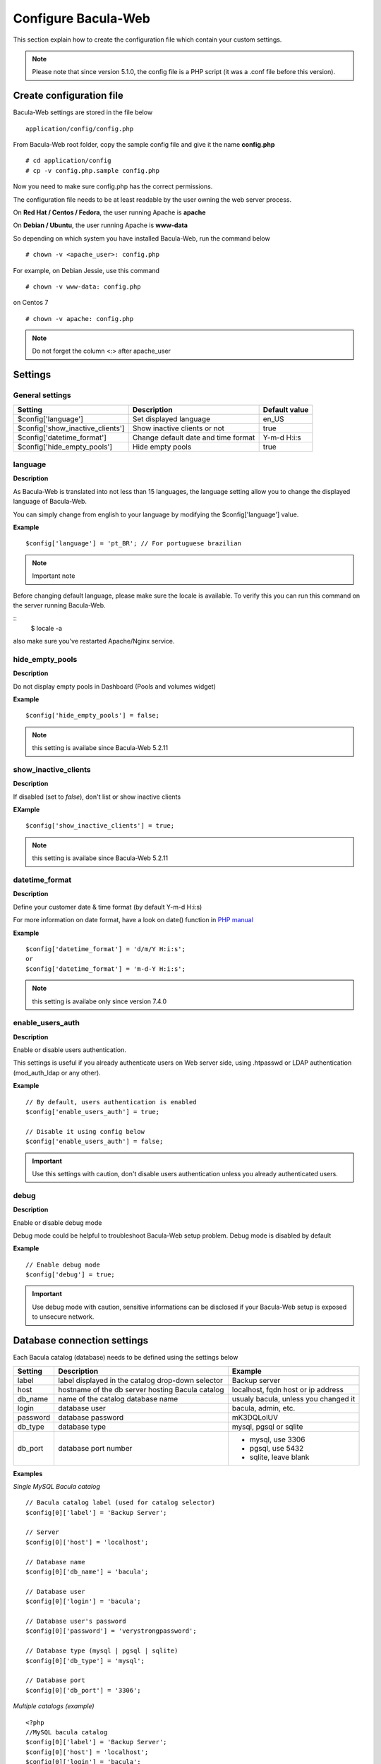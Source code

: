 .. _install/configure:

====================
Configure Bacula-Web
====================

This section explain how to create the configuration file which contain your custom settings.

.. note:: Please note that since version 5.1.0, the config file is a PHP script (it was a .conf file before this version).

Create configuration file
=========================

Bacula-Web settings are stored in the file below

::

    application/config/config.php

From Bacula-Web root folder, copy the sample config file and give it the name **config.php**
    
::

   # cd application/config
   # cp -v config.php.sample config.php

Now you need to make sure config.php has the correct permissions.

The configuration file needs to be at least readable by the user owning the web server process.

On **Red Hat / Centos / Fedora**, the user running Apache is **apache**

On **Debian / Ubuntu**, the user running Apache is **www-data**

So depending on which system you have installed Bacula-Web, run the command below

::

   # chown -v <apache_user>: config.php

For example, on Debian Jessie, use this command

::

   # chown -v www-data: config.php 

on Centos 7

::

   # chown -v apache: config.php

.. note:: Do not forget the column <:> after apache_user 

Settings
========

General settings
----------------

================================= ====================================== ================
Setting                           Description                            Default value
================================= ====================================== ================
$config['language']               Set displayed language                 en_US
$config['show_inactive_clients']  Show inactive clients or not           true
$config['datetime_format']        Change default date and time format    Y-m-d H:i:s 
$config['hide_empty_pools']       Hide empty pools                       true
================================= ====================================== ================

language
--------

**Description**

As Bacula-Web is translated into not less than 15 languages, the language setting allow you to change the displayed 
language of Bacula-Web.

You can simply change from english to your language by modifying the $config['language'] value.

**Example** 

::

   $config['language'] = 'pt_BR'; // For portuguese brazilian 

.. note:: Important note

Before changing default language, please make sure the locale is available.
To verify this you can run this command on the server running Bacula-Web.

::
   $ locale -a

also make sure you've restarted Apache/Nginx service.
                             
hide_empty_pools 
----------------

**Description**

Do not display empty pools in Dashboard (Pools and volumes widget)

**Example**

::

   $config['hide_empty_pools'] = false;
                             
.. note:: this setting is availabe since Bacula-Web 5.2.11

show_inactive_clients
---------------------

**Description**

If disabled (set to *false*), don't list or show inactive clients

**EXample**

::

   $config['show_inactive_clients'] = true;

.. note:: this setting is availabe since Bacula-Web 5.2.11

datetime_format
---------------

**Description**

Define your customer date & time format (by default Y-m-d H:i:s)

For more information on date format, have a look on date() function in `PHP manual`_



**Example**

::

   $config['datetime_format'] = 'd/m/Y H:i:s';
   or
   $config['datetime_format'] = 'm-d-Y H:i:s';

.. note:: this setting is availabe only since version 7.4.0 

enable_users_auth
-----------------

**Description**

Enable or disable users authentication.

This settings is useful if you already authenticate users on Web server side, using .htpasswd 
or LDAP authentication (mod_auth_ldap or any other).

**Example**

::

    // By default, users authentication is enabled
    $config['enable_users_auth'] = true;

    // Disable it using config below
    $config['enable_users_auth'] = false;

.. important:: Use this settings with caution, don't disable users authentication unless you already authenticated users.


debug
-----

**Description**

Enable or disable debug mode

Debug mode could be helpful to troubleshoot Bacula-Web setup problem. Debug mode is disabled by default

**Example**

::

    // Enable debug mode
    $config['debug'] = true;

.. important:: Use debug mode with caution, sensitive informations can be disclosed if your Bacula-Web setup is exposed to unsecure network.

Database connection settings
============================

Each Bacula catalog (database) needs to be defined using the settings below

================= ==================================================== ====================================
Setting           Description                                          Example
================= ==================================================== ====================================
label             label displayed in the catalog drop-down selector    Backup server
host              hostname of the db server hosting Bacula catalog     localhost, fqdn host or ip address
db_name           name of the catalog database name                    usualy bacula, unless you changed it
login             database user                                        bacula, admin, etc.
password          database password                                    mK3DQLolUV
db_type           database type                                        mysql, pgsql or sqlite
db_port           database port number                                  - mysql, use 3306
                                                                        - pgsql, use 5432
                                                                        - sqlite, leave blank
================= ==================================================== ====================================

**Examples**

*Single MySQL Bacula catalog*

::

   // Bacula catalog label (used for catalog selector)
   $config[0]['label'] = 'Backup Server';
                             
   // Server
   $config[0]['host'] = 'localhost';
                             
   // Database name
   $config[0]['db_name'] = 'bacula';
                             
   // Database user
   $config[0]['login'] = 'bacula';

   // Database user's password
   $config[0]['password'] = 'verystrongpassword';
                             
   // Database type (mysql | pgsql | sqlite)
   $config[0]['db_type'] = 'mysql';
                             
   // Database port
   $config[0]['db_port'] = '3306';

*Multiple catalogs (example)*

::

   <?php
   //MySQL bacula catalog
   $config[0]['label'] = 'Backup Server';
   $config[0]['host'] = 'localhost';
   $config[0]['login'] = 'bacula';
   $config[0]['password'] = 'verystrongpassword';
   $config[0]['db_name'] = 'bacula';
   $config[0]['db_type'] = 'mysql';
   $config[0]['db_port'] = '3306';

   //PostgreSQL Lab serveur
   $config[1]['label'] = 'Lab backup server';
   $config[1]['host'] = '192.168.0.120';
   $config[1]['login'] = 'bacula';
   $config[1]['password'] = 'verystrongpassword';
   $config[1]['db_name'] = 'bacula';
   $config[1]['db_type'] = 'pgsql';
   $config[1]['db_port'] = '5432';
   ?>

**Full configuration example**

*Full config.php example*

::

   <?php
   // Language
   $config[0]['language'] = 'en_EN';

   // Show inactive clients
   $config['show_inactive_clients'] = false;

   // Hide empty pools
   $config['hide_empty_pools'] = true;

   //MySQL bacula catalog
   $config[0]['label'] = 'Backup Server';
   $config[0]['host'] = 'localhost';
   $config[0]['login'] = 'baculaweb';
   $config[0]['password'] = 'password';
   $config[0]['db_name'] = 'bacula';
   $config[0]['db_type'] = 'mysql';
   $config[0]['db_port'] = '3306';

   // PostgreSQL bacula catalog
   $config[1]['label'] = 'Prod Server';
   $config[1]['host'] = 'db-server.domain.com';
   $config[1]['login'] = 'bacula';
   $config[1]['password'] = 'otherstrongpassword';
   $config[1]['db_name'] = 'bacula';
   $config[1]['db_type'] = 'pgsql';
   $config[1]['db_port'] = '5432';

   // SQLite bacula catalog
   $config[2]['db_type'] = 'sqlite';
   $config[2]['label'] = 'bacula';
   $config[2]['db_name'] = '/path/to/database';
   ?>

.. warning:: If you define several Bacula catalog, make sure each catalog connection settings have a different id 
   example: $config[0], $config[1], etc.

.. _PHP manual: http://php.net/manual/en/function.date.php
